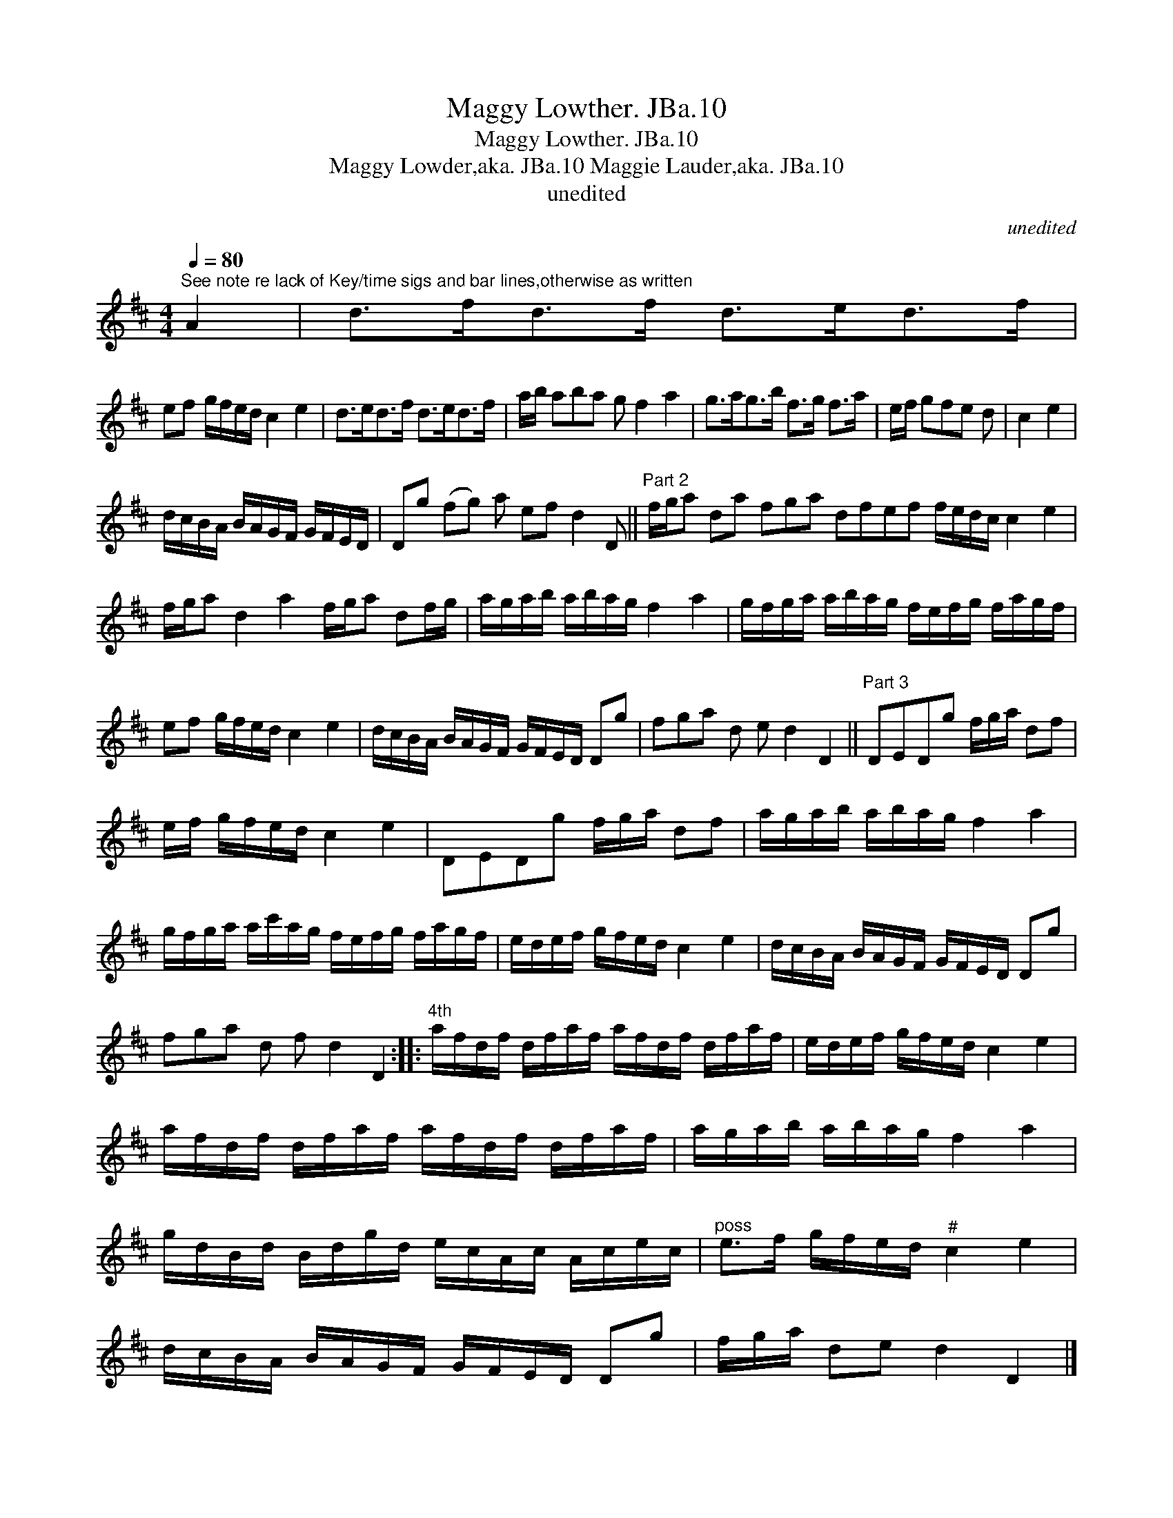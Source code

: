 X:1
T:Maggy Lowther. JBa.10
T:Maggy Lowther. JBa.10
T:Maggy Lowder,aka. JBa.10 Maggie Lauder,aka. JBa.10
T:unedited
C:unedited
L:1/8
Q:1/4=80
M:4/4
K:D
V:1 treble 
V:1
"^See note re lack of Key/time sigs and bar lines,otherwise as written" A2 | d>fd>f d>ed>f | %2
 ef g/f/e/d/ c2 e2 | d>ed>f d>ed>f | a/b/ aba g f2 a2 | g>ag>b f>g f>a | e/f/ gfe d | c2 e2 | %8
 d/c/B/A/ B/A/G/F/ G/F/E/D/ | Dg (fg) a ef d2 D ||"^Part 2" f/g/a da fga dfef f/e/d/c/ c2 e2 | %11
 f/g/a d2 a2 f/g/a df/g/ | a/g/a/b/ a/b/a/g/ f2 a2 | g/f/g/a/ a/b/a/g/ f/e/f/g/ f/a/g/f/ | %14
 ef g/f/e/d/ c2 e2 | d/c/B/A/ B/A/G/F/ G/F/E/D/ Dg | fga d e d2 D2 ||"^Part 3" DEDg f/g/a/ df | %18
 e/f/ g/f/e/d/ c2 e2 | DEDg f/g/a/ df | a/g/a/b/ a/b/a/g/ f2 a2 | %21
 g/f/g/a/ a/c'/a/g/ f/e/f/g/ f/a/g/f/ | e/d/e/f/ g/f/e/d/ c2 e2 | d/c/B/A/ B/A/G/F/ G/F/E/D/ Dg | %24
 fga d f d2 D2 ::"^4th" a/f/d/f/ d/f/a/f/ a/f/d/f/ d/f/a/f/ | e/d/e/f/ g/f/e/d/ c2 e2 | %27
 a/f/d/f/ d/f/a/f/ a/f/d/f/ d/f/a/f/ | a/g/a/b/ a/b/a/g/ f2 a2 | %29
 g/d/B/d/ B/d/g/d/ e/c/A/c/ A/c/e/c/ |"^poss" e>f g/f/e/d/"^#" c2 e2 | %31
 d/c/B/A/ B/A/G/F/ G/F/E/D/ Dg | f/g/a/ de d2 D2 |] %33

